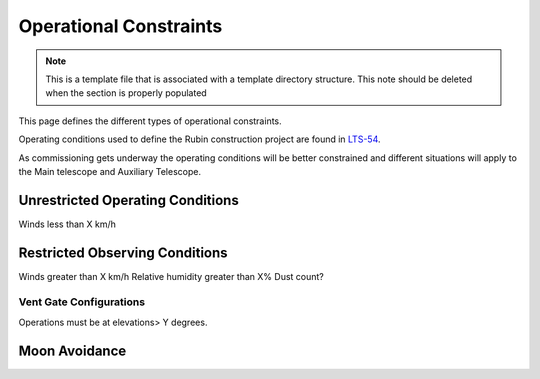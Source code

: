 .. This is the label that can be used as for cross referencing in the given area
.. Recommended format is "Directory Name"-"Title Name"  -- Spaces should be replaced by hypens

.. _Operational-Constraints:

#####################################
Operational Constraints
#####################################

.. note::
    This is a template file that is associated with a template directory structure. This note should be deleted when
    the section is properly populated

This page defines the different types of operational constraints.

Operating conditions used to define the Rubin construction project are found in `LTS-54 <ls.st/lts-54>`__.

As commissioning gets underway the operating conditions will be better constrained and different situations will apply to the Main telescope and Auxiliary Telescope.


Unrestricted Operating Conditions
^^^^^^^^^^^^^^^^^^^^^^^^^^^^^^^^^
Winds less than X km/h


Restricted Observing Conditions
^^^^^^^^^^^^^^^^^^^^^^^^^^^^^^^

Winds greater than X km/h
Relative humidity greater than X%
Dust count?

Vent Gate Configurations
------------------------

Operations must be at elevations> Y degrees.

Moon Avoidance
^^^^^^^^^^^^^^


.. Comment out the toctree until there are contents underneath this directory
    .. toctree::
        :maxdepth: 2
        :titlesonly:
        :glob:

        *
        */index

